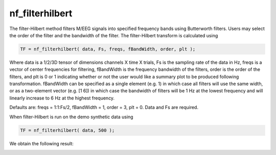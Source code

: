 
nf_filterhilbert
================

The filter-Hilbert method filters M/EEG signals into specified frequency bands using Butterworth filters. Users may select the order of the filter and the bandwidth of the filter. The filter-Hilbert transform is calculated using

.. code-block:: matlab
  
  TF = nf_filterhilbert( data, Fs, freqs, fBandWidth, order, plt );

Where data is a 1/2/3D tensor of dimensions channels X time X trials, Fs is the sampling rate of the data in Hz, freqs is a vector of center frequencies for filtering, fBandWidth is the frequency bandwidth of the filters, order is the order of the filters, and plt is 0 or 1 indicating whether or not the user would like a summary plot to be produced following transformation. fBandWidth can be specified as a single element (e.g. 1) in which case all filters will use the same width, or as a two-element vector (e.g. [1 6]) in which case the bandwidth of filters will be 1 Hz at the lowest frequency and will linearly increase to 6 Hz at the highest frequency.

Defaults are: freqs = 1:1:Fs/2, fBandWidth = 1, order = 3, plt = 0. Data and Fs are required.

When filter-Hilbert is run on the demo synthetic data using

.. code-block:: matlab
  
  TF = nf_filterhilbert( data, 500 );

We obtain the following result:

.. image:: fig_filterhilbert_synthetic.png
  :width: 600